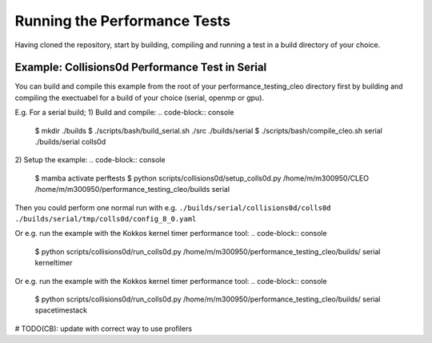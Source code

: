 .. _perftests:

Running the Performance Tests
=============================

Having cloned the repository, start by building, compiling and running a test
in a build directory of your choice.

Example: Collisions0d Performance Test in Serial
------------------------------------------------
You can build and compile this example from the root of your performance_testing_cleo directory first
by building and compiling the exectuabel for a build of your choice (serial, openmp or gpu).

E.g. For a serial build;
1) Build and compile:
.. code-block:: console

  $ mkdir ./builds
  $ ./scripts/bash/build_serial.sh ./src ./builds/serial
  $ ./scripts/bash/compile_cleo.sh serial ./builds/serial colls0d

2) Setup the example:
.. code-block:: console

  $ mamba activate perftests
  $ python scripts/collisions0d/setup_colls0d.py /home/m/m300950/CLEO /home/m/m300950/performance_testing_cleo/builds serial

Then you could perform one normal run with e.g.
``./builds/serial/collisions0d/colls0d ./builds/serial/tmp/colls0d/config_8_0.yaml``

Or e.g. run the example with the Kokkos kernel timer performance tool:
.. code-block:: console

  $ python scripts/collisions0d/run_colls0d.py /home/m/m300950/performance_testing_cleo/builds/ serial kerneltimer

Or e.g. run the example with the Kokkos kernel timer performance tool:
.. code-block:: console

  $ python scripts/collisions0d/run_colls0d.py /home/m/m300950/performance_testing_cleo/builds/ serial spacetimestack

# TODO(CB): update with correct way to use profilers
